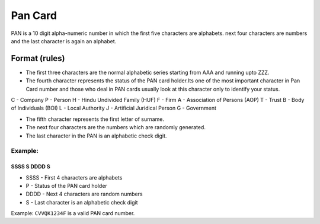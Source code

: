 Pan Card
========

PAN is a 10 digit alpha-numeric number in which the first five
characters are alphabets. next four characters are numbers and the last
character is again an alphabet.

Format (rules)
--------------

-  The first three characters are the normal alphabetic series starting
   from AAA and running upto ZZZ.
-  The fourth character represents the status of the PAN card holder.Its
   one of the most important character in Pan Card number and those who
   deal in PAN cards usually look at this character only to identify
   your status.

C - Company P - Person H - Hindu Undivided Family (HUF) F - Firm A -
Association of Persons (AOP) T - Trust B - Body of Individuals (BOI) L -
Local Authority J - Artificial Juridical Person G - Government

-  The fifth character represents the first letter of surname.

-  The next four characters are the numbers which are randomly
   generated.

-  The last character in the PAN is an alphabetic check digit.

Example:
^^^^^^^^

SSSS S DDDD S
'''''''''''''

-  SSSS - First 4 characters are alphabets
-  P - Status of the PAN card holder
-  DDDD - Next 4 characters are random numbers
-  S - Last character is an alphabetic check digit

Example: ``CVVQK1234F`` is a valid PAN card number.